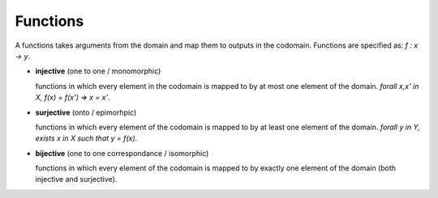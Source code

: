 --------------------------------------------------------------------------------
Functions
--------------------------------------------------------------------------------

A functions takes arguments from the domain and map them to outputs in the
codomain. Functions are specified as: `f : x -> y`.

* **injective** (one to one / monomorphic) 

  functions in which every element in the codomain is mapped to by at most one
  element of the domain. `\forall x,x' \in X, f(x) = f(x') => x = x'`.

* **surjective** (onto / epimorhpic)

  functions in which every element of the codomain is mapped to by at least one
  element of the domain. `\forall y \in Y, \exists x \in X such that y = f(x)`.

* **bijective** (one to one correspondance / isomorphic)

  functions in which every element of the codomain is mapped to by exactly one
  element of the domain (both injective and surjective).
